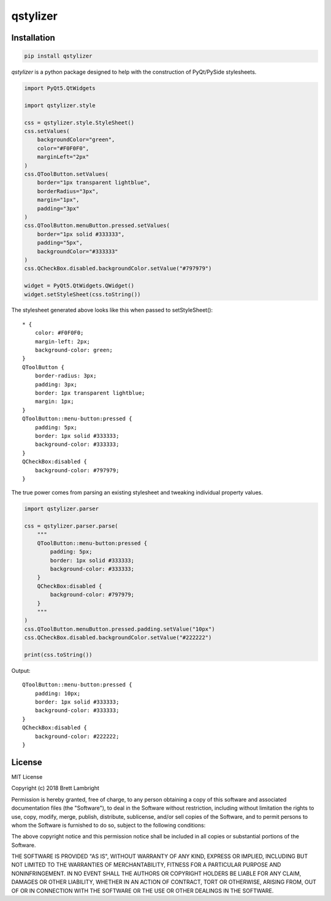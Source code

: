 *********
qstylizer
*********

------------
Installation
------------

.. code-block:: bash

    pip install qstylizer


*qstylizer* is a python package designed to help with the construction of
PyQt/PySide stylesheets.

.. code-block:: python

    import PyQt5.QtWidgets

    import qstylizer.style

    css = qstylizer.style.StyleSheet()
    css.setValues(
        backgroundColor="green",
        color="#F0F0F0",
        marginLeft="2px"
    )
    css.QToolButton.setValues(
        border="1px transparent lightblue",
        borderRadius="3px",
        margin="1px",
        padding="3px"
    )
    css.QToolButton.menuButton.pressed.setValues(
        border="1px solid #333333",
        padding="5px",
        backgroundColor="#333333"
    )
    css.QCheckBox.disabled.backgroundColor.setValue("#797979")

    widget = PyQt5.QtWidgets.QWidget()
    widget.setStyleSheet(css.toString())

The stylesheet generated above looks like this when passed to setStyleSheet()::

    * {
        color: #F0F0F0;
        margin-left: 2px;
        background-color: green;
    }
    QToolButton {
        border-radius: 3px;
        padding: 3px;
        border: 1px transparent lightblue;
        margin: 1px;
    }
    QToolButton::menu-button:pressed {
        padding: 5px;
        border: 1px solid #333333;
        background-color: #333333;
    }
    QCheckBox:disabled {
        background-color: #797979;
    }

The true power comes from parsing an existing stylesheet and tweaking individual
property values.

.. code-block:: python

    import qstylizer.parser

    css = qstylizer.parser.parse(
        """
        QToolButton::menu-button:pressed {
            padding: 5px;
            border: 1px solid #333333;
            background-color: #333333;
        }
        QCheckBox:disabled {
            background-color: #797979;
        }
        """
    )
    css.QToolButton.menuButton.pressed.padding.setValue("10px")
    css.QCheckBox.disabled.backgroundColor.setValue("#222222")

    print(css.toString())

Output::

    QToolButton::menu-button:pressed {
        padding: 10px;
        border: 1px solid #333333;
        background-color: #333333;
    }
    QCheckBox:disabled {
        background-color: #222222;
    }

-------
License
-------

MIT License

Copyright (c) 2018 Brett Lambright

Permission is hereby granted, free of charge, to any person obtaining a copy
of this software and associated documentation files (the "Software"), to deal
in the Software without restriction, including without limitation the rights
to use, copy, modify, merge, publish, distribute, sublicense, and/or sell
copies of the Software, and to permit persons to whom the Software is
furnished to do so, subject to the following conditions:

The above copyright notice and this permission notice shall be included in all
copies or substantial portions of the Software.

THE SOFTWARE IS PROVIDED "AS IS", WITHOUT WARRANTY OF ANY KIND, EXPRESS OR
IMPLIED, INCLUDING BUT NOT LIMITED TO THE WARRANTIES OF MERCHANTABILITY,
FITNESS FOR A PARTICULAR PURPOSE AND NONINFRINGEMENT. IN NO EVENT SHALL THE
AUTHORS OR COPYRIGHT HOLDERS BE LIABLE FOR ANY CLAIM, DAMAGES OR OTHER
LIABILITY, WHETHER IN AN ACTION OF CONTRACT, TORT OR OTHERWISE, ARISING FROM,
OUT OF OR IN CONNECTION WITH THE SOFTWARE OR THE USE OR OTHER DEALINGS IN THE
SOFTWARE.
